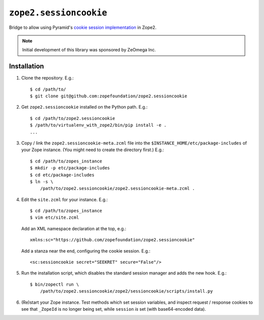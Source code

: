 ``zope2.sessioncookie``
=============================

Bridge to allow using Pyramid's `cookie session implementation
<http://docs.pylonsproject.org/projects/pyramid/en/latest/narr/sessions.html>`_
in Zope2.

.. note::

   Initial development of this library was sponsored by ZeOmega Inc.

Installation
------------

1. Clone the repository.  E.g.::

    $ cd /path/to/
    $ git clone git@github.com:zopefoundation/zope2.sessioncookie

2. Get ``zope2.sessioncookie`` installed on the Python path.  E.g.::

    $ cd /path/to/zope2.sessioncookie
    $ /path/to/virtualenv_with_zope2/bin/pip install -e .
    ...

3. Copy / link the ``zope2.sessioncookie-meta.zcml`` file into the
   ``$INSTANCE_HOME/etc/package-includes`` of your Zope instance.  (You might
   need to create the directory first.)  E.g.::

    $ cd /path/to/zopes_instance
    $ mkdir -p etc/package-includes
    $ cd etc/package-includes
    $ ln -s \
        /path/to/zope2.sessioncookie/zope2.sessioncookie-meta.zcml .

4. Edit the ``site.zcml`` for your instance.  E.g.::

    $ cd /path/to/zopes_instance
    $ vim etc/site.zcml

   Add an XML namespace declaration at the top, e.g.::
   
    xmlns:sc="https://github.com/zopefoundation/zope2.sessioncookie"

   Add a stanza near the end, configuring the cookie session.  E.g.::

    <sc:sessioncookie secret="SEEKRET" secure="False"/>

5. Run the installation script, which disables the standard session
   manager and adds the new hook.  E.g.::

    $ bin/zopectl run \
        /path/to/zope2.sessioncookie/zope2/sessioncookie/scripts/install.py

6. (Re)start your Zope instance.  Test methods which set session variables,
   and inspect request / response cookies to see that ``_ZopeId`` is no longer
   being set, while ``session`` *is* set (with base64-encoded data).
